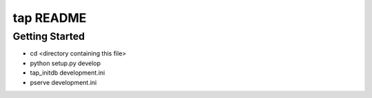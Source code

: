 tap README
==================

Getting Started
---------------

- cd <directory containing this file>

- python setup.py develop

- tap_initdb development.ini

- pserve development.ini

